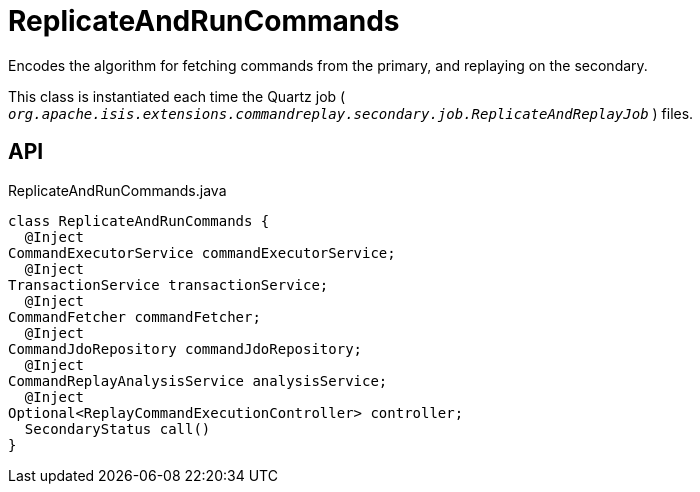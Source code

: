 = ReplicateAndRunCommands
:Notice: Licensed to the Apache Software Foundation (ASF) under one or more contributor license agreements. See the NOTICE file distributed with this work for additional information regarding copyright ownership. The ASF licenses this file to you under the Apache License, Version 2.0 (the "License"); you may not use this file except in compliance with the License. You may obtain a copy of the License at. http://www.apache.org/licenses/LICENSE-2.0 . Unless required by applicable law or agreed to in writing, software distributed under the License is distributed on an "AS IS" BASIS, WITHOUT WARRANTIES OR  CONDITIONS OF ANY KIND, either express or implied. See the License for the specific language governing permissions and limitations under the License.

Encodes the algorithm for fetching commands from the primary, and replaying on the secondary.

This class is instantiated each time the Quartz job ( `_org.apache.isis.extensions.commandreplay.secondary.job.ReplicateAndReplayJob_` ) files.

== API

[source,java]
.ReplicateAndRunCommands.java
----
class ReplicateAndRunCommands {
  @Inject
CommandExecutorService commandExecutorService;
  @Inject
TransactionService transactionService;
  @Inject
CommandFetcher commandFetcher;
  @Inject
CommandJdoRepository commandJdoRepository;
  @Inject
CommandReplayAnalysisService analysisService;
  @Inject
Optional<ReplayCommandExecutionController> controller;
  SecondaryStatus call()
}
----

